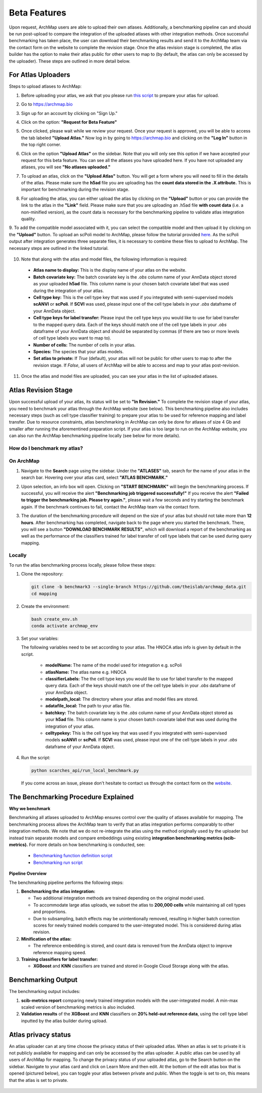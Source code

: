 Beta Features
=============

Upon request, ArchMap users are able to upload their own atlases. Additionally, a benchmarking pipeline can and should be run post-upload to compare the integration of the uploaded atlases with other integration methods. 
Once successful benchmarking has taken place, the user can download their benchmarking results and send it to the ArchMap team via the contact form on the website to complete the revision stage. 
Once the atlas revision stage is completed, the atlas builder has the option to make their atlas public for other users to map to (by default, the atlas can only be accessed by the uploader). These steps are outlined in more detail below.

For Atlas Uploaders
-------------------

Steps to upload atlases to ArchMap:

1. Before uploading your atlas, we ask that you please run `this script <https://drive.google.com/file/d/1Ip3jCJMz5BzLBCVlwfBA4VjNoirbh6Rw/view?usp=sharing>`_ to prepare your atlas for upload.

2. Go to `https://archmap.bio <https://archmap.bio>`_

   .. image:: ../_static/beta_feature/homepage.png
      :alt: homepage

3. Sign up for an account by clicking on "Sign Up."

   .. image:: ../_static/beta_feature/signup_button.png
      :alt: signup

4. Click on the option: **"Request for Beta Feature"**

   .. image:: ../_static/beta_feature/request_beta_access.png
      :alt: request beta access

5. Once clicked, please wait while we review your request. Once your request is approved, you will be able to access the tab labeled **"Upload Atlas."** Now log in by going to `https://archmap.bio <https://archmap.bio>`_ and clicking on the **"Log In"** button in the top right corner.

   .. image:: ../_static/beta_feature/signup_button.png
      :alt: login

6. Click on the option **"Upload Atlas"** on the sidebar. Note that you will only see this option if we have accepted your request for this beta feature. You can see all the atlases you have uploaded here. If you have not uploaded any atlases, you will see **"No atlases uploaded."**

   .. image:: ../_static/beta_feature/upload_atlas.png
      :alt: upload atlas

7. To upload an atlas, click on the **"Upload Atlas"** button. You will get a form where you will need to fill in the details of the atlas. Please make sure the **h5ad** file you are uploading has the **count data stored in the .X attribute.** This is important for benchmarking during the revision stage.  

   .. image:: ../_static/beta_feature/upload_atlas_form.png
      :alt: upload atlas form

8. For uploading the atlas, you can either upload the atlas by clicking on the **"Upload"** button or you can provide the link to the atlas in the **"Link"** field. Please make sure that you are uploading an .h5ad file **with count data** (i.e. a non-minified version), as the count data is necessary for the benchmarking pipeline to validate atlas integration quality.

   .. image:: ../_static/beta_feature/upload_atlas_form_option.png
      :alt: upload atlas form

9. To add the compatible model associated with it, you can select the compatible model and then upload it by clicking on the **"Upload"** button. 
To upload an scPoli model to ArchMap, please follow the tutorial provided `here <https://drive.google.com/file/d/1f-RH-4bU4UeTu5HVTB1e1ySYwdCyFf3F/view?usp=sharing>`_. As the scPoli output after integration generates three separate files, it is necessary to combine these files to upload to ArchMap. The necessary steps are outlined in the linked tutorial.


   .. image:: ../_static/beta_feature/upload_atlas_form_model.png
      :alt: upload model form

10. Note that along with the atlas and model files, the following information is required:

   - **Atlas name to display:** This is the display name of your atlas on the website.  
   - **Batch covariate key:** The batch covariate key is the `.obs` column name of your AnnData object stored as your uploaded **h5ad** file. This column name is your chosen batch covariate label that was used during the integration of your atlas.  
   - **Cell type key:** This is the cell type key that was used if you integrated with semi-supervised models **scANVI** or **scPoli**. If **SCVI** was used, please input one of the cell type labels in your `.obs` dataframe of your AnnData object.  
   - **Cell type keys for label transfer:** Please input the cell type keys you would like to use for label transfer to the mapped query data. Each of the keys should match one of the cell type labels in your `.obs` dataframe of your AnnData object and should be separated by commas (if there are two or more levels of cell type labels you want to map to).  
   - **Number of cells:** The number of cells in your atlas.  
   - **Species:** The species that your atlas models.  
   - **Set atlas to private:** If `True` (default), your atlas will not be public for other users to map to after the revision stage. If `False`, all users of ArchMap will be able to access and map to your atlas post-revision.

11. Once the atlas and model files are uploaded, you can see your atlas in the list of uploaded atlases.

   .. image:: ../_static/beta_feature/uploaded_atlas.png
      :alt: uploaded atlas

Atlas Revision Stage
--------------------

Upon successful upload of your atlas, its status will be set to **"In Revision."** To complete the revision stage of your atlas, you need to benchmark your atlas through the ArchMap website (see below). This benchmarking pipeline also includes necessary steps (such as cell type classifier training) to prepare your atlas to be used for reference mapping and label transfer.
Due to resource constraints, atlas benchmarking in ArchMap can only be done for atlases of size 4 Gb and smaller after running the aforementined preparation script. If your atlas is too large to run on the ArchMap website, you can also run the ArchMap benchmarking pipeline locally (see below for more details).

How do I benchmark my atlas?
****************************

On ArchMap
****************************

1. Navigate to the **Search** page using the sidebar. Under the **"ATLASES"** tab, search for the name of your atlas in the search bar. Hovering over your atlas card, select **"ATLAS BENCHMARK."**

   .. image:: ../_static/beta_feature/benchmark_search.png
      :alt: benchmark search

2. Upon selection, an info box will open. Clicking on **"START BENCHMARK"** will begin the benchmarking process. If successful, you will receive the alert **"Benchmarking job triggered successfully!"** If you receive the alert **"Failed to trigger the benchmarking job. Please try again."**, please wait a few seconds and try starting the benchmark again. If the benchmark continues to fail, contact the ArchMap team via the contact form.

   .. image:: ../_static/beta_feature/benchmark_start.png
      :alt: benchmark start

3. The duration of the benchmarking procedure will depend on the size of your atlas but should not take more than **12 hours**. After benchmarking has completed, navigate back to the page where you started the benchmark. There, you will see a button **"DOWNLOAD BENCHMARK RESULTS"**, which will download a report of the benchmarking as well as the performance of the classifiers trained for label transfer of cell type labels that can be used during query mapping.

   .. image:: ../_static/beta_feature/benchmark_download_results.png
      :alt: benchmark download results

Locally
****************************


To run the atlas benchmarking process locally, please follow these steps:

1. Clone the repository:

   .. code-block:: bash

      git clone -b benchmark3 --single-branch https://github.com/theislab/archmap_data.git
      cd mapping

2. Create the environment:

   .. code-block:: bash

      bash create_env.sh
      conda activate archmap_env



3. Set your variables:

   The following variables need to be set according to your atlas. The HNOCA atlas info is given by default in the script.
    
    - **modelName:** The name of the model used for integration e.g. scPoli
    - **atlasName:** The atlas name e.g. HNOCA
    - **classifierLabels:** The the cell type keys you would like to use for label transfer to the mapped query data. Each of the keys should match one of the cell type labels in your `.obs` dataframe of your AnnData object.
    - **modelpath_local:** The directory where your atlas and model files are stored. 
    - **adatafile_local:** The path to your atlas file. 
    - **batchkey:** The batch covariate key is the `.obs` column name of your AnnData object stored as your **h5ad** file. This column name is your chosen batch covariate label that was used during the integration of your atlas. 
    - **celltypekey:** This is the cell type key that was used if you integrated with semi-supervised models **scANVI** or **scPoli**. If **SCVI** was used, please input one of the cell type labels in your `.obs` dataframe of your AnnData object. 

4. Run the script:

   .. code-block:: bash

      python scarches_api/run_local_benchmark.py

   If you come across an issue, please don't hesitate to contact us through the contact form on the 
   `website <https://www.archmap.bio/#/>`_.




The Benchmarking Procedure Explained
-------------------------------------

**Why we benchmark**

Benchmarking all atlases uploaded to ArchMap ensures control over the quality of atlases available for mapping. The benchmarking process allows the ArchMap team to verify that an atlas integration performs comparably to other integration methods. We note that we do not re-integrate the atlas using the method originally used by the uploader but instead train separate models and compare embeddings using existing **integration benchmarking metrics (scib-metrics).**  
For more details on how benchmarking is conducted, see:  

   - `Benchmarking function definition script <https://github.com/theislab/archmap_data/blob/benchmark3/mapping/scarches_api/benchmark_atlas_upload.py>`_  
   - `Benchmarking run script <https://github.com/theislab/archmap_data/blob/benchmark3/mapping/scarches_api/test.py>`_  

**Pipeline Overview**

The benchmarking pipeline performs the following steps:

1. **Benchmarking the atlas integration:**  

   - Two additional integration methods are trained depending on the original model used.  
   - To accommodate large atlas uploads, we subset the atlas to **200,000 cells** while maintaining all cell types and proportions.  
   - Due to subsampling, batch effects may be unintentionally removed, resulting in higher batch correction scores for newly trained models compared to the user-integrated model. This is considered during atlas revision.  

2. **Minification of the atlas:**  

   - The reference embedding is stored, and count data is removed from the AnnData object to improve reference mapping speed.  

3. **Training classifiers for label transfer:**  

   - **XGBoost** and **KNN** classifiers are trained and stored in Google Cloud Storage along with the atlas.  

Benchmarking Output
-------------------

The benchmarking output includes:

1. **scib-metrics report** comparing newly trained integration models with the user-integrated model. A min-max scaled version of benchmarking metrics is also included.  
2. **Validation results** of the **XGBoost** and **KNN** classifiers on **20% held-out reference data**, using the cell type label inputted by the atlas builder during upload.


Atlas privacy status
-------------------

An atlas uploader can at any time choose the privacy status of their uploaded atlas. When an atlas is set to private it is not publicly available for mapping and can only be accessed by the atlas uploader.
A public atlas can be used by all users of ArchMap for mapping. To change the privacy status of your uploaded atlas, go to the Search button on the sidebar. Navigate to your atlas card and click on Learn More and then edit.
At the bottom of the edit atlas box that is opened (pictured below), you can toggle your atlas between private and public. When the toggle is set to on, this means that the atlas is set to private.

   .. image:: ../_static/beta_feature/make_private.png
      :alt: atlas privacy status